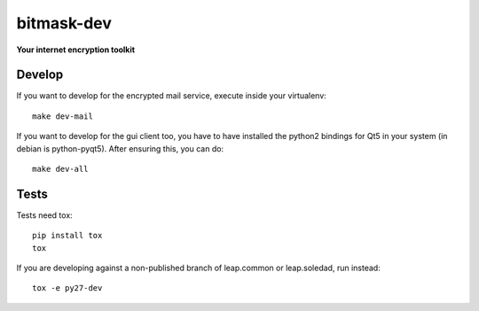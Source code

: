 bitmask-dev
===========
**Your internet encryption toolkit**

Develop
-------

If you want to develop for the encrypted mail service, execute inside your virtualenv::

  make dev-mail

If you want to develop for the gui client too, you have to have installed the
python2 bindings for Qt5 in your system (in debian is python-pyqt5). After
ensuring this, you can do::

  make dev-all

Tests
-----

Tests need tox::

  pip install tox
  tox

If you are developing against a non-published branch of leap.common or
leap.soledad, run instead::

  tox -e py27-dev
